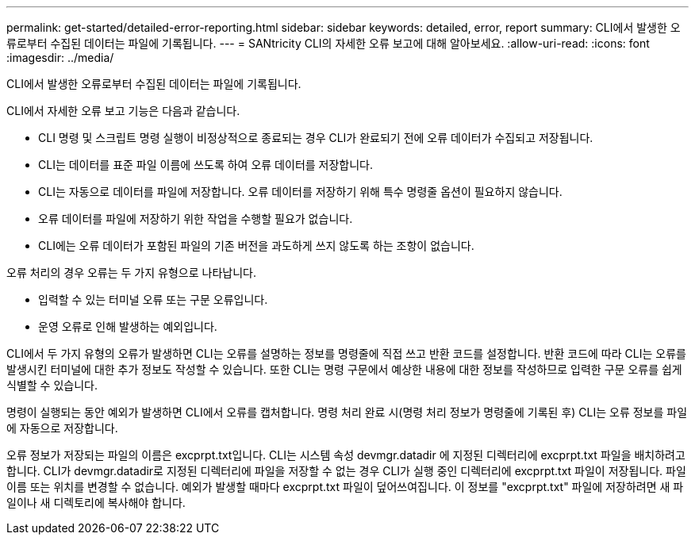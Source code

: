 ---
permalink: get-started/detailed-error-reporting.html 
sidebar: sidebar 
keywords: detailed, error, report 
summary: CLI에서 발생한 오류로부터 수집된 데이터는 파일에 기록됩니다. 
---
= SANtricity CLI의 자세한 오류 보고에 대해 알아보세요.
:allow-uri-read: 
:icons: font
:imagesdir: ../media/


[role="lead"]
CLI에서 발생한 오류로부터 수집된 데이터는 파일에 기록됩니다.

CLI에서 자세한 오류 보고 기능은 다음과 같습니다.

* CLI 명령 및 스크립트 명령 실행이 비정상적으로 종료되는 경우 CLI가 완료되기 전에 오류 데이터가 수집되고 저장됩니다.
* CLI는 데이터를 표준 파일 이름에 쓰도록 하여 오류 데이터를 저장합니다.
* CLI는 자동으로 데이터를 파일에 저장합니다. 오류 데이터를 저장하기 위해 특수 명령줄 옵션이 필요하지 않습니다.
* 오류 데이터를 파일에 저장하기 위한 작업을 수행할 필요가 없습니다.
* CLI에는 오류 데이터가 포함된 파일의 기존 버전을 과도하게 쓰지 않도록 하는 조항이 없습니다.


오류 처리의 경우 오류는 두 가지 유형으로 나타납니다.

* 입력할 수 있는 터미널 오류 또는 구문 오류입니다.
* 운영 오류로 인해 발생하는 예외입니다.


CLI에서 두 가지 유형의 오류가 발생하면 CLI는 오류를 설명하는 정보를 명령줄에 직접 쓰고 반환 코드를 설정합니다. 반환 코드에 따라 CLI는 오류를 발생시킨 터미널에 대한 추가 정보도 작성할 수 있습니다. 또한 CLI는 명령 구문에서 예상한 내용에 대한 정보를 작성하므로 입력한 구문 오류를 쉽게 식별할 수 있습니다.

명령이 실행되는 동안 예외가 발생하면 CLI에서 오류를 캡처합니다. 명령 처리 완료 시(명령 처리 정보가 명령줄에 기록된 후) CLI는 오류 정보를 파일에 자동으로 저장합니다.

오류 정보가 저장되는 파일의 이름은 excprpt.txt입니다. CLI는 시스템 속성 devmgr.datadir 에 지정된 디렉터리에 excprpt.txt 파일을 배치하려고 합니다. CLI가 devmgr.datadir로 지정된 디렉터리에 파일을 저장할 수 없는 경우 CLI가 실행 중인 디렉터리에 excprpt.txt 파일이 저장됩니다. 파일 이름 또는 위치를 변경할 수 없습니다. 예외가 발생할 때마다 excprpt.txt 파일이 덮어쓰여집니다. 이 정보를 "excprpt.txt" 파일에 저장하려면 새 파일이나 새 디렉토리에 복사해야 합니다.
